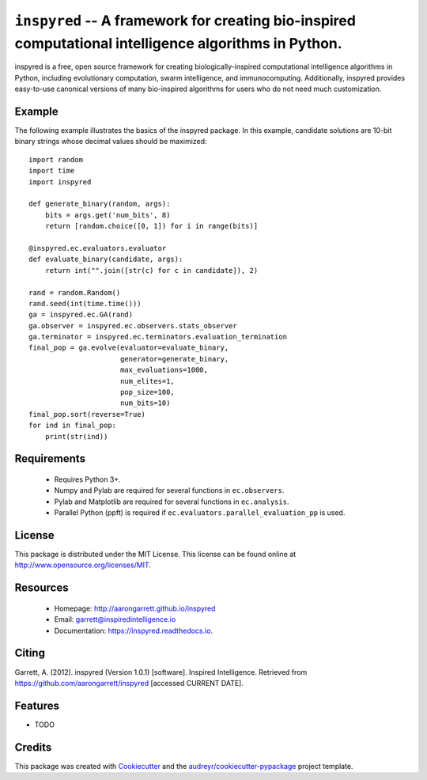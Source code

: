 ======================================================================================================
``inspyred`` -- A framework for creating bio-inspired computational intelligence algorithms in Python.
======================================================================================================


.. image:: https://img.shields.io/pypi/v/inspyred.svg
        :target: https://pypi.python.org/pypi/inspyred
        :alt: PyPi

.. image:: https://github.com/aarongarrett/inspyred/actions/workflows/ci.yml/badge.svg
        :target: https://github.com/aarongarrett/inspyred/actions/workflows/ci.yml
        :alt: GitHub Actions

.. image:: https://readthedocs.org/projects/inspyred/badge/?version=latest
        :target: https://inspyred.readthedocs.io/en/latest/?badge=latest
        :alt: Documentation Status

.. image:: https://img.shields.io/github/issues-pr/aarongarrett/inspyred
        :target: https://github.com/aarongarrett/inspyred/pulls
        :alt: PRs

.. image:: https://img.shields.io/github/issues/aarongarrett/inspyred
        :target: https://github.com/aarongarrett/inspyred/issues
        :alt: Issues


inspyred is a free, open source framework for creating biologically-inspired
computational intelligence algorithms in Python, including evolutionary
computation, swarm intelligence, and immunocomputing. Additionally, inspyred
provides easy-to-use canonical versions of many bio-inspired algorithms for
users who do not need much customization.


Example
-------

The following example illustrates the basics of the inspyred package. In this
example, candidate solutions are 10-bit binary strings whose decimal values
should be maximized::

    import random
    import time
    import inspyred

    def generate_binary(random, args):
        bits = args.get('num_bits', 8)
        return [random.choice([0, 1]) for i in range(bits)]

    @inspyred.ec.evaluators.evaluator
    def evaluate_binary(candidate, args):
        return int("".join([str(c) for c in candidate]), 2)

    rand = random.Random()
    rand.seed(int(time.time()))
    ga = inspyred.ec.GA(rand)
    ga.observer = inspyred.ec.observers.stats_observer
    ga.terminator = inspyred.ec.terminators.evaluation_termination
    final_pop = ga.evolve(evaluator=evaluate_binary,
                          generator=generate_binary,
                          max_evaluations=1000,
                          num_elites=1,
                          pop_size=100,
                          num_bits=10)
    final_pop.sort(reverse=True)
    for ind in final_pop:
        print(str(ind))


Requirements
------------

  * Requires Python 3+.
  * Numpy and Pylab are required for several functions in ``ec.observers``.
  * Pylab and Matplotlib are required for several functions in ``ec.analysis``.
  * Parallel Python (ppft) is required if ``ec.evaluators.parallel_evaluation_pp`` is used.


License
-------

This package is distributed under the MIT License. This license can be found
online at http://www.opensource.org/licenses/MIT.


Resources
---------

  * Homepage: http://aarongarrett.github.io/inspyred
  * Email: garrett@inspiredintelligence.io
  * Documentation: https://inspyred.readthedocs.io.

Citing
------
Garrett, A. (2012). inspyred (Version 1.0.1) [software]. Inspired Intelligence. Retrieved from https://github.com/aarongarrett/inspyred [accessed CURRENT DATE].

Features
--------

* TODO

Credits
---------

This package was created with Cookiecutter_ and the `audreyr/cookiecutter-pypackage`_ project template.

.. _Cookiecutter: https://github.com/audreyr/cookiecutter
.. _`audreyr/cookiecutter-pypackage`: https://github.com/audreyr/cookiecutter-pypackage

